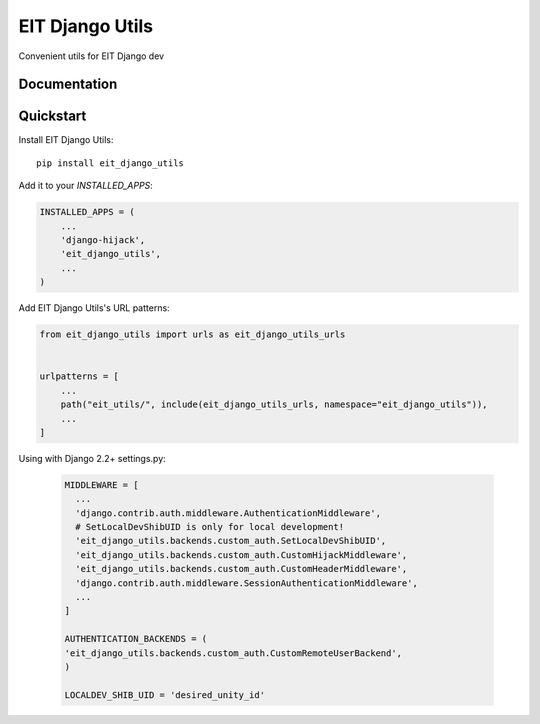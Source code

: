 =============================
EIT Django Utils
=============================

Convenient utils for EIT Django dev

Documentation
-------------

Quickstart
----------

Install EIT Django Utils::

    pip install eit_django_utils

Add it to your `INSTALLED_APPS`:

.. code-block:: python

    INSTALLED_APPS = (
        ...
        'django-hijack',
        'eit_django_utils',
        ...
    )

Add EIT Django Utils's URL patterns:

.. code-block:: python

    from eit_django_utils import urls as eit_django_utils_urls


    urlpatterns = [
        ...
        path("eit_utils/", include(eit_django_utils_urls, namespace="eit_django_utils")),
        ...
    ]

Using with Django 2.2+ settings.py:

  .. code-block:: python

    MIDDLEWARE = [
      ...
      'django.contrib.auth.middleware.AuthenticationMiddleware',
      # SetLocalDevShibUID is only for local development!
      'eit_django_utils.backends.custom_auth.SetLocalDevShibUID',
      'eit_django_utils.backends.custom_auth.CustomHijackMiddleware',
      'eit_django_utils.backends.custom_auth.CustomHeaderMiddleware',
      'django.contrib.auth.middleware.SessionAuthenticationMiddleware',
      ...
    ]

    AUTHENTICATION_BACKENDS = (
    'eit_django_utils.backends.custom_auth.CustomRemoteUserBackend',
    )

    LOCALDEV_SHIB_UID = 'desired_unity_id'


